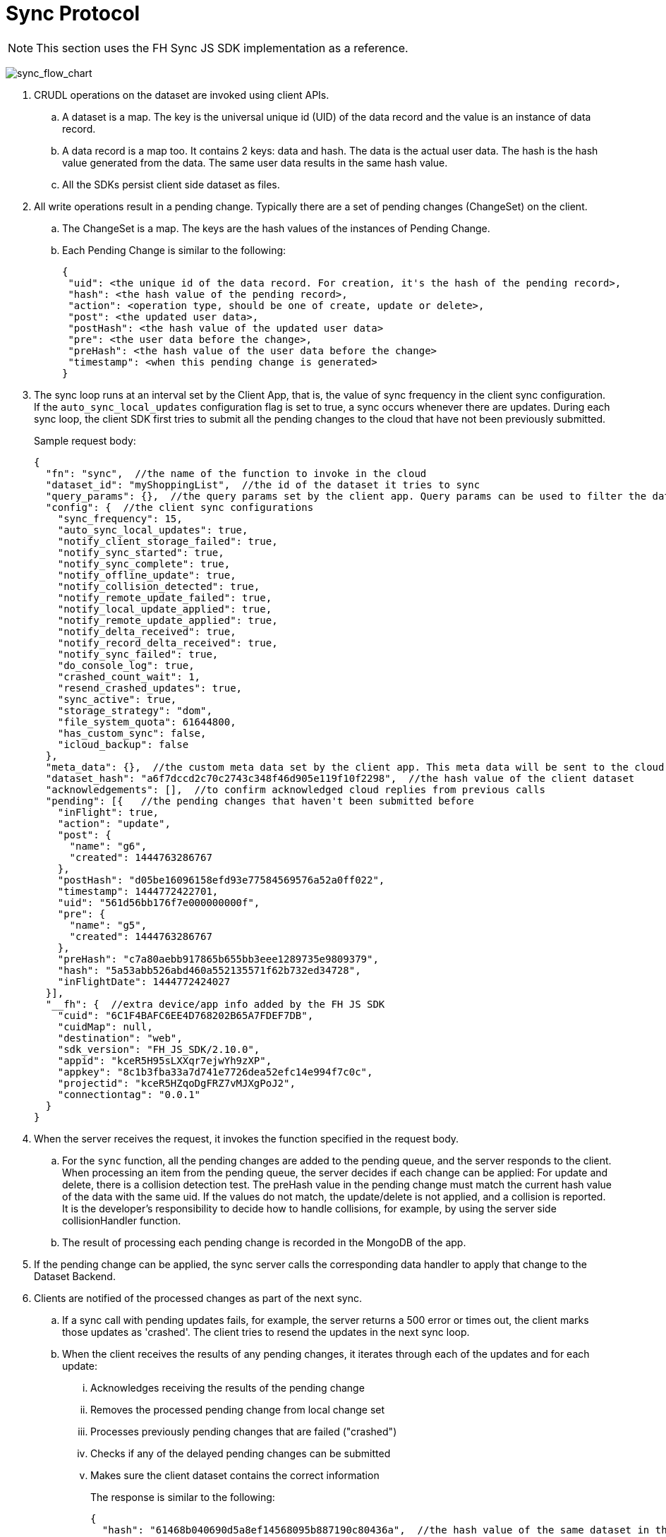 
[[sync-protocol]]
= Sync Protocol

NOTE: This section uses the FH Sync JS SDK implementation as a reference.

image:sync_flow_chart.png[sync_flow_chart]

1. CRUDL operations on the dataset are invoked using client APIs. 
.. A dataset is a map. The key is the universal unique id (UID) of the data record and the value is an instance of data record.
.. A data record is a map too. It contains 2 keys: data and hash. The data is the actual user data. The hash is the hash value generated from the data. The same user data results in the same hash value.
.. All the SDKs persist client side dataset as files.

2. All write operations result in a pending change. Typically there are a set of pending changes (ChangeSet) on the client.
.. The ChangeSet is a map. The keys are the hash values of the instances of Pending Change.
.. Each Pending Change is similar to the following:
+
[source,json]
----
{
 "uid": <the unique id of the data record. For creation, it's the hash of the pending record>,
 "hash": <the hash value of the pending record>,
 "action": <operation type, should be one of create, update or delete>,
 "post": <the updated user data>,
 "postHash": <the hash value of the updated user data>
 "pre": <the user data before the change>,
 "preHash": <the hash value of the user data before the change>
 "timestamp": <when this pending change is generated>
}
----

3. The sync loop runs at an interval set by the Client App, that is, the value of sync frequency in the client sync configuration.
If the `auto_sync_local_updates` configuration flag is set to true, a sync occurs whenever there are updates. 
During each sync loop, the client SDK first tries to submit all the pending changes to the cloud that have not been previously submitted.
+
Sample request body:
+
[source,json]
----
{
  "fn": "sync",  //the name of the function to invoke in the cloud
  "dataset_id": "myShoppingList",  //the id of the dataset it tries to sync
  "query_params": {},  //the query params set by the client app. Query params can be used to filter the data set returned - e.g. for a specific user, or data within a geo-fenced area. The server side sync handlers need to understand how to use query params to filter data sets returned from the back end.
  "config": {  //the client sync configurations
    "sync_frequency": 15,
    "auto_sync_local_updates": true,
    "notify_client_storage_failed": true,
    "notify_sync_started": true,
    "notify_sync_complete": true,
    "notify_offline_update": true,
    "notify_collision_detected": true,
    "notify_remote_update_failed": true,
    "notify_local_update_applied": true,
    "notify_remote_update_applied": true,
    "notify_delta_received": true,
    "notify_record_delta_received": true,
    "notify_sync_failed": true,
    "do_console_log": true,
    "crashed_count_wait": 1,
    "resend_crashed_updates": true,
    "sync_active": true,
    "storage_strategy": "dom",
    "file_system_quota": 61644800,
    "has_custom_sync": false,
    "icloud_backup": false
  },
  "meta_data": {},  //the custom meta data set by the client app. This meta data will be sent to the cloud data handler to allow developers to limit the scope of the data set
  "dataset_hash": "a6f7dccd2c70c2743c348f46d905e119f10f2298",  //the hash value of the client dataset
  "acknowledgements": [],  //to confirm acknowledged cloud replies from previous calls
  "pending": [{   //the pending changes that haven't been submitted before
    "inFlight": true,
    "action": "update",
    "post": {
      "name": "g6",
      "created": 1444763286767
    },
    "postHash": "d05be16096158efd93e77584569576a52a0ff022",
    "timestamp": 1444772422701,
    "uid": "561d56bb176f7e000000000f",
    "pre": {
      "name": "g5",
      "created": 1444763286767
    },
    "preHash": "c7a80aebb917865b655bb3eee1289735e9809379",
    "hash": "5a53abb526abd460a552135571f62b732ed34728",
    "inFlightDate": 1444772424027
  }],
  "__fh": {  //extra device/app info added by the FH JS SDK
    "cuid": "6C1F4BAFC6EE4D768202B65A7FDEF7DB",
    "cuidMap": null,
    "destination": "web",
    "sdk_version": "FH_JS_SDK/2.10.0",
    "appid": "kceR5H95sLXXqr7ejwYh9zXP",
    "appkey": "8c1b3fba33a7d741e7726dea52efc14e994f7c0c",
    "projectid": "kceR5HZqoDgFRZ7vMJXgPoJ2",
    "connectiontag": "0.0.1"
  }
}
----

4. When the server receives the request, it invokes the function specified in the request body.
.. For the `sync` function, all the pending changes are added to the pending queue, and the server responds to the client.
When processing an item from the pending queue, the server decides if each change can be applied:
For update and delete, there is a collision detection test. The preHash value in the pending change must match the current hash value of the data with the same uid. If the values do not match, the update/delete is not applied, and a collision is reported. It is the developer's responsibility to decide how to handle collisions, for example, by using the server side collisionHandler function.
.. The result of processing each pending change is recorded in the MongoDB of the app.

5. If the pending change can be applied, the sync server calls the corresponding data handler to apply that change to the Dataset Backend.

6. Clients are notified of the processed changes as part of the next sync.
.. If a sync call with pending updates fails, for example, the server returns a 500 error or times out, the client marks those updates as 'crashed'.
The client tries to resend the updates in the next sync loop.
.. When the client receives the results of any pending changes, it iterates through each of the updates and for each update:
... Acknowledges receiving the results of the pending change
... Removes the processed pending change from local change set
... Processes previously pending changes that are failed ("crashed")
... Checks if any of the delayed pending changes can be submitted
... Makes sure the client dataset contains the correct information
+
The response is similar to the following:
+
[source,json]
----
{
  "hash": "61468b040690d5a8ef14568095b887190c80436a",  //the hash value of the same dataset in the cloud. The client will compare it against the client dataset hash to determine if the syncRecords request is required
  "updates": {  //the results of all the pending changes that have been processed by the cloud app
    "hashes": {  //a map of hashes of all the processed pending changes and the results
      "5a53abb526abd460a552135571f62b732ed34728": {
        "cuid": "6C1F4BAFC6EE4D768202B65A7FDEF7DB",
        "type": "applied",
        "action": "update",
        "hash": "5a53abb526abd460a552135571f62b732ed34728",
        "uid": "561d56bb176f7e000000000f",
        "msg": "''"
      }
    },
    "applied": { //the pending changes that have been applied. Similarly, there will be other keys called "failed" and "collisions" for those are not applied               
      "5a53abb526abd460a552135571f62b732ed34728": {
        "cuid": "6C1F4BAFC6EE4D768202B65A7FDEF7DB",
        "type": "applied",
        "action": "update",
        "hash": "5a53abb526abd460a552135571f62b732ed34728",
        "uid": "561d56bb176f7e000000000f",
        "msg": "''"
      }
    }
  }
}
----

7. The client also compares the current dataset's hash value and the hash value of the cloud dataset returned in the previous step. If the hash values do not match, the client invokes another `syncRecords` request, that is, the client sends all the data UIDs in the dataset and their corresponding data hashes. For example:
+
[source,json]
----
{
  "fn": "syncRecords",  //the cloud function name
  "dataset_id": "myShoppingList", 
  "query_params": {}, 
  "clientRecs": {  //the client data records' UIDs and hashes
    "561d002893ef7d0000000017": "8899c109e001e5dc55544f1390c89510db01c9b2",
    "561d00b6ea74200000000001": "983b6438d40229920b8f527510c3c46e581391dc",
    "561d019fea74200000000007": "e63fb354a6f132b4ba791219ea9f83af0cd6b9e4",
    "561d3036176f7e0000000004": "3a4bb885163f73515d36789ad8025a55f50f6f8f",
    "561d3074176f7e0000000006": "7e32fbbe0a4d144e124362d46c9e7d02e595c22d",
    "561d56bb176f7e000000000f": "d05be16096158efd93e77584569576a52a0ff022"
  },
  "__fh": {
    "cuid": "6C1F4BAFC6EE4D768202B65A7FDEF7DB",
    "cuidMap": null,
    "destination": "web",
    "sdk_version": "FH_JS_SDK/2.10.0",
    "appid": "kceR5H95sLXXqr7ejwYh9zXP",
    "appkey": "8c1b3fba33a7d741e7726dea52efc14e994f7c0c",
    "projectid": "kceR5HZqoDgFRZ7vMJXgPoJ2",
    "connectiontag": "0.0.1"
  }
}
----

8. When the cloud receives the request, it compares the client records with the current records in the cloud, and returns the deltas.
.. The Cloud App keeps a copy of the dataset for the client in MongoDB, and periodically synchronizes with the Dataset Backend. The dataset is marked as inactive if there is no activity from the client for a period of time.
+
Sample response:
+
[source,json]
----
{
  "create": {  //the data that is in cloud but not in the client
    "561d8e63fd12f11b1e000005": {
      "data": {
        "name": "h",
        "created": 1444777543903
      },
      "hash": "deed09ce48982efed9bd21c94c7f056f2959cf81"
    }
  },
  "update": { //the data that does not match
    "561d56bb176f7e000000000f": {
      "data": {
        "name": "g7",
        "created": 1444763286767
      },
      "hash": "63248b16951fbaa50b1513e9d722f0d12a113403"
    }
  },
  "delete": {  //the data that is in the client but not in the cloud
  },
  "hash": "72489ccd1b64ad08a08cb5ed6706228668e6a345" //the global dataset hash
}
----
9. When the client receives the response, it merges the pending changes with the delta, and updates the local dataset. This merge is required because the user can change data in the time after the first request is finished and before the second request is finished. Those changes are not submitted to the cloud at this point.

.. If there are any pending changes, remove the corresponding delta from the response as it is not up to date.
.. Apply the rest of the delta to the dataset.
.. For failed or collided pending changes, as described in step 6b, once the client acknowledges that those changes have been processed by the cloud, it removes those pending changes from the client side change set. At this point, one of the following is true:  
... There are no subsequent pending changes based on these failed/collided changes. In this case, the cloud response is applied to the current dataset for those records immediately and users see those records are updated to the value in the cloud.
... There are subsequent pending changes based on these failed/collided changes (delayed pending changes).  In this case, since those pending changes are still in the client change set, the local value is kept and those changes are submitted during the next sync loop. However, it is likely those changes will fail or cause collisions too. Then the scenario above applies and the client data is also reverted. 

At this point, one sync loop is completed and the same steps apply for the next loop.

The first request is responsible for sending a patch from the client to the cloud, and the second request download a patch from the cloud to the client. For example, given the dataset A, and its initial state A1 on both client side and cloud side:

* Initial state:
** client = A1, cloud = A1
* User making changes on the client: 
** client = B1 = A1 + diff(A1, B1)
* The first request submits diff(A1, B1) to the cloud: 
** cloud = A1 + diff(A1, B1) = B1
* In the meantime, cloud has other changes from other clients: 
** cloud = B1 + diff(B1, C1) = C1
* In the meantime, the user has made more changes on the client:
** client = D1 = B1 + diff(B1, D1)
* The second request sends the current client status D1 to the cloud, and the cloud currently has the status C1, so the client receives diff(D1, C1).  Applying the response to the client, it becomes:
** client = D1 + diff(D1, C1) + diff(B1, D1) = C1 + diff(B1, D1)
** cloud = C1

At this stage, the client has got the cloud data, and its own new data. The new changeset is submitted during next sync loop. When the situation becomes diff(B1,D1) == null, then C1 = C1 and the client and cloud are synchronized.

== Squash Pending Changes

In order to save space, the Sync Framework uses a technique called "squashing". If more than one change is made to a record before a sync loop occurs, only the value before all those changes and the very last change is saved. All the intermediate changes are discarded.

For example, given the record current value is A. The user makes a few changes to the record to change it from A to B, then B to C, then C to D. At the end, in the sync request, the pending change only contains:

----
pre: A
post: D
----

The method to achieve this is to use another internal map (called meta, this is different from the meta data that can be set using the API) to track if there are existing pending changes for a given UID. For example, given a record with UID uid1, its value changes from A to B, there will be a new pending change in the changeset (call it P1), and the hash value of this pending change is hash(AB). This is saved in the meta:

[source,json]
----
{
  "uid1": {
    "fromPending": true,
    "pendingUid": hash(AB)
  }
}
----

Then the value changes from B to C, which results in another pending change (P2) with hash value hash(BC). The sync client looks up the meta and it sees there is already a pending change for this data record and it is not submitted. Then it uses the "pendingUid" value (the hash of the previous pending change) to locate the pending change, and update the post value of P1 to the post value of P2:

* P1.post = P2.post = C;
* P1.postHash = P2.postHash = hash(BC) ;

After this, P2 is discarded.

a different strategy is used for other operations:

* If the current pending change operation is "create" and there is a previous pending change.
** This should be a rare case, for example, double submission from the client.  The previous pending change is deleted
* If the current pending change operation is "delete"
** If the previous change is "create", they cancel each other. Both changes are removed from the change set.
** If the previous change is "update", the current pending change's pre value changes to the previous change's pre value. For example, A changes to B (P1) and then deleted (P2). In this case, the change of A to B is removed:
*** P2.pre = P1.pre = A
*** P2.preHash = P1.preHash = hash(A)
*** delete P1

One thing to notice is that squashing does not happen if the previous pending change has been submitted, that is, the *inflight* flag of the previous pending change is set to true. 

== Crashed Pending Changes

As mentioned earlier, the first sync request could fail due to network errors, time outs, etc. In this case, the pending changes submitted in those requests are marked as "crashed".

The re-submission of the crashed pending changes can be controlled using 2 configuration options:

* `crash_count_wait`: how many sync loops before re-submitting the crashed changes.
* `resend_crashed_updates`: should the crashed updates be submitted again

You can use the submission delay to avoid causing cascading failures on the server. In most cases, it is not an issue and you should consider always re-submitting crashed pending changes, by setting `crash_count_wait` to 0.

== Delayed Pending Changes

This example explains how the delayed flag can be used:

Given a record with UID uid1, and it's current value A. The user first changes the value from A to B, which results in a pending change called P1 (hash value: hash(AB)).

Then P1 is submitted. At the same time, the user changes the value from B to C, resulting in pending change P2 (hash value: hash(BC)). Because P1 is being submitted, P2 is not squashed into P1.

If the P1 submission fails and is marked as crashed, and the app is configured to re-submit the crashed pending changes immediately in next sync loop, there are 2 pending changes in the change set:

[source,json]
----
{
 hash(AB): {
   uid: uid1,
   pre: A,
   post: B
  },
  hash(BC): {
   uid: uid1,
   pre: B,
   post: C
  }
}
----

When the next sync loop starts, the change set is converted into an array of pending changes during the request. However, since the change set is a map, you can not be sure of the order of the pending changes in the array, it could end up with [P1, P2] in the pending array, or [P2, P1] in the pending array.

If it is the former, the changes are applied. If it is the latter, it results in a conflict, and none of the changes are applied.

To fix this issue, the "delayed" flag is introduced to the pending changes. It means the pending change should not be submitted as there are previous changes that are being submitted and have not got a response from the cloud yet. 

In this case, because P1 is being submitted, then P2 is marked as delayed and it is not submitted until P1 is resolved. The P1 can be resolved using the response of the first sync request. An extra step is required to check if any of the delayed pending changes can be sent in the next sync loop.

== Hash Algorithm

In order to generate the same hash across different client SDKs and the cloud SDK, a simple algorithm is used to make sure the data is always serialized into the same format. It is shown in the following pseudocode:

[source,json]
----
var out = [];
function sortObj(data){
    var keys = data.keys();
    keys = sort(keys);  //should use the unicode code points, see javascript's sort for reference
    for key in keys:
        var value = data[key];
        if typeof value == "string":
            out.push({"key": key, "value": data[key]})
         else:
           sortObj(data[key]);
}
----


For example, data {a:1, b:2, c:3} are converted to:

[source,json]
----
[{"key":"a", "value": 1}, {"key":"b", "value": 2}, {"key":"c", "value": 3}]
----

Then SHA1 hash is used to generate the hash value.

NOTE: The client side hashing will be deprecated in the future. After that, the hash value of data records and datasets will always be regenerated on the cloud side.

== UID Changes for Data Created on the Client

As described in the sync protocol, when a new data record is created on the client, a temporary UID is generated on the client and assigned to that record. Once the data is synced to the cloud, the the permanent UID is returned in the response of the first sync request.

Sample request body, only the pending part is listed here:

[source,json]
----
{
  ...
  "pending": [{
    "inFlight": true,
    "action": "create",
    "post": {
      "name": "i",
      "created": 1444826652192
    },
    "postHash": "8619f71cf44f2fbf90d40ca9f8769d603fb42aae",
    "timestamp": 1444826652193,
    "hash": "6b4419dd66d0ff72f3bdb5796617af64c8e0d89b",
    "uid": "6b4419dd66d0ff72f3bdb5796617af64c8e0d89b",  //temporary UID, it is the hash value of this pending record
    "inFlightDate": 1444826663091
  }],
  ...
}
----
Sample Response:

[source,json]
----
{
  "hash": "fdbaab8279ba8d6035ccc6eb32783513e02a1c93",
  "updates": {
    "hashes": {
      "6b4419dd66d0ff72f3bdb5796617af64c8e0d89b": {
        "cuid": "6C1F4BAFC6EE4D768202B65A7FDEF7DB",
        "type": "applied",
        "action": "create",
        "hash": "6b4419dd66d0ff72f3bdb5796617af64c8e0d89b",
        "uid": "561e4e45fd12f11b1e000008",
        "msg": "''"
      }
    },
    "applied": {
      "6b4419dd66d0ff72f3bdb5796617af64c8e0d89b": {
        "cuid": "6C1F4BAFC6EE4D768202B65A7FDEF7DB",
        "type": "applied",
        "action": "create",
        "hash": "6b4419dd66d0ff72f3bdb5796617af64c8e0d89b",  //the temporary UID from the client
        "uid": "561e4e45fd12f11b1e000008", //the real UID in the cloud
        "msg": "''"
      }
    }
  }
}
----

However, this change of UID could cause problems, for example,  the app could save the data record into its own database, and later on if the app tries to read the same data again using the UID from local saved data, it might not be able to find the data record because the UID has changed.

To solve this problem, the Sync framework uses a map to track the UID changes.

For example, every time the response of the first sync request is received, the client SDK iterates through the applied pending changes and looks for any "create" replies. If there are any, it adds the hash value (old UID) and the new uid to the new UID tracking map.

Then when read/update/delete API is called, it always checks if the UID passed in is in the UID tracking map. If it is, it gets the real UID and uses that instead.

== Events

Various events are emitted at different stages of the sync loop:

image:sync_events.png[Synchronization Events]

Some of the client SDKs emit those events by default, for example the JS SDK, and some SDKs do not emit those events by default, for example, the iOS and Android SDK. This default can be changed in the `SyncConfig` object. The .NET SDK only emits those events if there are corresponding listeners set. This default may be changed in future releases of {ProductShortName}.

When the events are enabled, each of the listeners is invoked with a notification parameter. This notification parameter contains different fields for different events:

=== local_update_applied

An event of this type is emitted after a record change is saved locally:

* datasetId: the id of the dataset
* uid: the uid of the saved data record
* code: the type of the event (local_update_applied)
* message: the name of the operation (e.g. create, update)

=== sync_started

An event of this type is emitted after the sync loop starts:

* datasetId: the id of the dataset
* uid: null
* code: the type of the event (sync_started)
* message: null

=== remote_update_applied/remote_update_failed/collision_detected

One event emitted for each of the processed pending changes returned from the Cloud App:

* applied -> remote_update_applied, failed -> remote_update_failed, collision -> collision_detected
* datasetId: the id of the dataset
* uid: the uid of the record
* code: the type of the event
* message: the json object return in the "updates" response. For example:
+
----
"cuid": "6C1F4BAFC6EE4D768202B65A7FDEF7DB",
"type": "applied",
"action": "update",
"hash": "5a53abb526abd460a552135571f62b732ed34728",
"uid": "561d56bb176f7e000000000f",
"msg": "''"
----
=== delta_received/delta_record_received

There is one event emitted for each of the delta records returned from the cloud: 
* datasetId: the id of the dataset
* uid: the uid of the record
* code: the type of the event
* message: the operation to apply (e.g. create/update/delete)

=== sync_complete

This event is emitted when the sync loop is finished successfully:
* datasetId: the id of the dataset
* uid: the hash value of the dataset
* code: the type of the event
* message: the status (e.g. online, offline etc)

=== sync_failed

This event is emitted when there are errors during the sync loop

* datasetId: the id of the dataset
* uid: the hash value of the dataset
* code: the type of the event
* message: possible error messages (if available)

== Deprecated events:

The following events are deprecated and should not be used, they will be removed in a future release:

* delta_received with message "full dataset"

This is removed from some sdks (Android, and JS SDK), but still available in others (iOS). 
There is no individual record uid available in the notification message.
The Client App needs to call the list API to get the current available data.

== How to use events

To get the data in the Sync framework and save it using other ways, for example,  CoreData:

. Listen for the `local_update_applied`, `delta_received` and `delta_record_received` events. These events ensure the app is notified when there are changes made by either the local user or remote users.
The UID of the affected data record and the corresponding operation is available in the notifications. 
. Modify your app to read the data record using the given UID from the Sync framework first, and then modify the local data accordingly. 
. Notify users about failures/collisions
It is best to notify users about failures and collisions using the `remote_update_failed` and `collision_detected` events. 
The data could revert to the value that is valid in the cloud, but it might appear to the local user that the change was discarded without some sort of notification.
